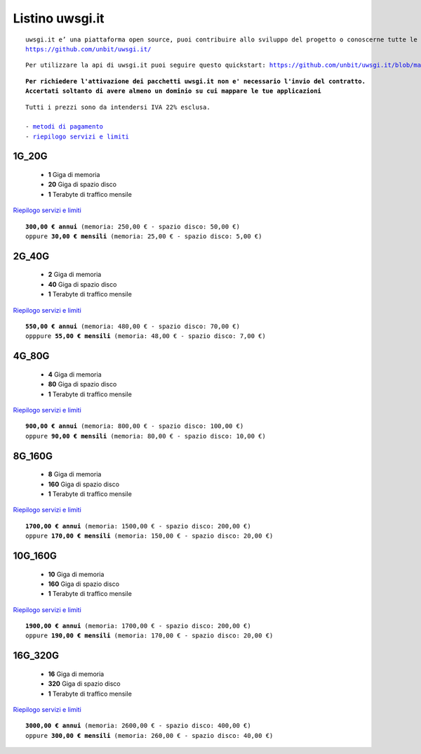 Listino uwsgi.it
=================
.. parsed-literal::
   uwsgi.it e’ una piattaforma open source, puoi contribuire allo sviluppo del progetto o conoscerne tutte le caratteristiche a questa url: 
   https://github.com/unbit/uwsgi.it/

.. parsed-literal::
   Per utilizzare la api di uwsgi.it puoi seguire questo quickstart: https://github.com/unbit/uwsgi.it/blob/master/CustomerQuickstart.md 
   
.. parsed-literal::
   **Per richiedere l'attivazione dei pacchetti uwsgi.it non e' necessario l'invio del contratto. 
   Accertati soltanto di avere almeno un dominio su cui mappare le tue applicazioni**
 
.. parsed-literal::
   Tutti i prezzi sono da intendersi IVA 22% esclusa.
                                                      
   - `metodi di pagamento </metodi_pagamento>`_
   - `riepilogo servizi e limiti </limits>`_

1G_20G
*******

 - **1** Giga di memoria
 - **20** Giga di spazio disco
 - **1** Terabyte di traffico mensile

`Riepilogo servizi e limiti </limits>`_

.. parsed-literal::
   **300,00 € annui** (memoria: 250,00 € - spazio disco: 50,00 €)
   oppure **30,00 € mensili** (memoria: 25,00 € - spazio disco: 5,00 €)

2G_40G
*******

 - **2** Giga di memoria
 - **40** Giga di spazio disco
 - **1** Terabyte di traffico mensile

`Riepilogo servizi e limiti </limits>`_

.. parsed-literal::
   **550,00 € annui** (memoria: 480,00 € - spazio disco: 70,00 €)
   opppure **55,00 € mensili** (memoria: 48,00 € - spazio disco: 7,00 €)

4G_80G
*******

 - **4** Giga di memoria
 - **80** Giga di spazio disco
 - **1** Terabyte di traffico mensile

`Riepilogo servizi e limiti </limits>`_

.. parsed-literal::
   **900,00 € annui** (memoria: 800,00 € - spazio disco: 100,00 €)
   oppure **90,00 € mensili** (memoria: 80,00 € - spazio disco: 10,00 €)
   
8G_160G
********

 - **8** Giga di memoria
 - **160** Giga di spazio disco
 - **1** Terabyte di traffico mensile

`Riepilogo servizi e limiti </limits>`_

.. parsed-literal::
   **1700,00 € annui** (memoria: 1500,00 € - spazio disco: 200,00 €)
   oppure **170,00 € mensili** (memoria: 150,00 € - spazio disco: 20,00 €)
   
10G_160G
*********

 - **10** Giga di memoria
 - **160** Giga di spazio disco
 - **1** Terabyte di traffico mensile

`Riepilogo servizi e limiti </limits>`_

.. parsed-literal::
   **1900,00 € annui** (memoria: 1700,00 € - spazio disco: 200,00 €)
   oppure **190,00 € mensili** (memoria: 170,00 € - spazio disco: 20,00 €)
   
16G_320G
*********

 - **16** Giga di memoria
 - **320** Giga di spazio disco
 - **1** Terabyte di traffico mensile

`Riepilogo servizi e limiti </limits>`_

.. parsed-literal::
   **3000,00 € annui** (memoria: 2600,00 € - spazio disco: 400,00 €)
   oppure **300,00 € mensili** (memoria: 260,00 € - spazio disco: 40,00 €)
